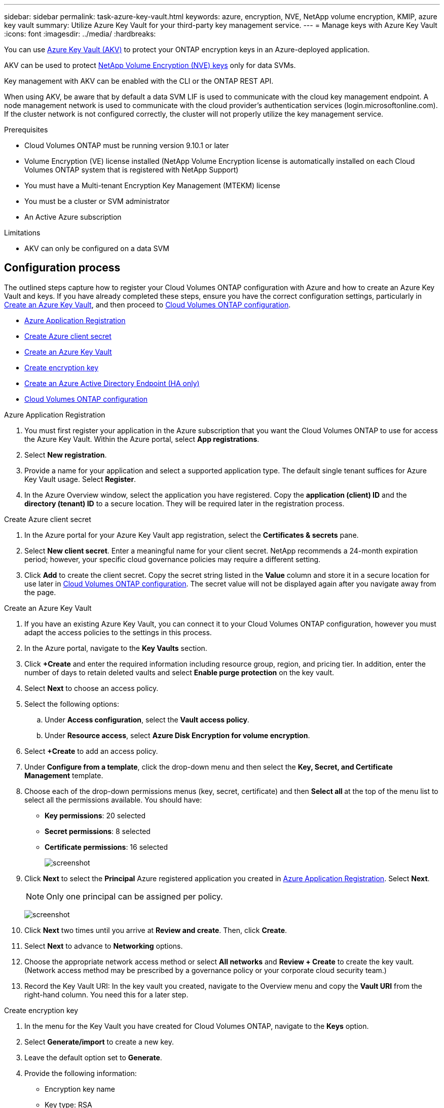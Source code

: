---
sidebar: sidebar
permalink: task-azure-key-vault.html
keywords: azure, encryption, NVE, NetApp volume encryption, KMIP, azure key vault
summary: Utilize Azure Key Vault for your third-party key management service.
---
= Manage keys with Azure Key Vault
:icons: font
:imagesdir: ../media/
:hardbreaks:

You can use link:https://docs.microsoft.com/en-us/azure/key-vault/general/basic-concepts[Azure Key Vault (AKV)^] to protect your ONTAP encryption keys in an Azure-deployed application.

AKV can be used to protect link:https://docs.netapp.com/us-en/ontap/configure-netapp-volume-encryption-concept.html[NetApp Volume Encryption (NVE) keys^] only for data SVMs.

Key management with AKV can be enabled with the CLI or the ONTAP REST API.

When using AKV, be aware that by default a data SVM LIF is used to communicate with the cloud key management endpoint. A node management network is used to communicate with the cloud provider's authentication services (login.microsoftonline.com). If the cluster network is not configured correctly, the cluster will not properly utilize the key management service.

.Prerequisites
* Cloud Volumes ONTAP must be running version 9.10.1 or later
* Volume Encryption (VE) license installed (NetApp Volume Encryption license is automatically installed on each Cloud Volumes ONTAP system that is registered with NetApp Support)
* You must have a Multi-tenant Encryption Key Management (MTEKM) license 
* You must be a cluster or SVM administrator
* An Active Azure subscription

.Limitations
* AKV can only be configured on a data SVM

== Configuration process

The outlined steps capture how to register your Cloud Volumes ONTAP configuration with Azure and how to create an Azure Key Vault and keys. If you have already completed these steps, ensure you have the correct configuration settings, particularly in <<create-akv>>, and then proceed to <<ontap>>.

* <<azure-app>>
* <<secret>>
* <<create-akv>>
* <<key>>
* <<AAD>>
* <<ontap>>

[[azure-app]]
.Azure Application Registration
. You must first register your application in the Azure subscription that you want the Cloud Volumes ONTAP to use for access the Azure Key Vault. Within the Azure portal, select **App registrations**.
. Select **New registration**.
. Provide a name for your application and select a supported application type. The default single tenant suffices for Azure Key Vault usage. Select **Register**.
. In the Azure Overview window, select the application you have registered. Copy the **application (client) ID** and the **directory (tenant) ID** to a secure location. They will be required later in the registration process.

[[secret]]
.Create Azure client secret
. In the Azure portal for your Azure Key Vault app registration, select the **Certificates & secrets** pane.
. Select **New client secret**. Enter a meaningful name for your client secret. NetApp recommends a 24-month expiration period; however, your specific cloud governance policies may require a different setting.
. Click **Add** to create the client secret. Copy the secret string listed in the **Value** column and store it in a secure location for use later in <<ontap>>. The secret value will not be displayed again after you navigate away from the page.

[[create-akv]]
.Create an Azure Key Vault
. If you have an existing Azure Key Vault, you can connect it to your Cloud Volumes ONTAP configuration, however you must adapt the access policies to the settings in this process.
. In the Azure portal, navigate to the **Key Vaults** section.
. Click **+Create** and enter the required information including resource group, region, and pricing tier. In addition, enter the number of days to retain deleted vaults and select **Enable purge protection** on the key vault.
. Select **Next** to choose an access policy.
. Select the following options: 
.. Under **Access configuration**, select the **Vault access policy**.
.. Under **Resource access**, select **Azure Disk Encryption for volume encryption**.
. Select **+Create** to add an access policy.
. Under **Configure from a template**, click the drop-down menu and then select the **Key, Secret, and Certificate Management** template.
. Choose each of the drop-down permissions menus (key, secret, certificate) and then **Select all ** at the top of the menu list to select all the permissions available. You should have:
** **Key permissions**: 20 selected
** **Secret permissions**: 8 selected
** **Certificate permissions**: 16 selected
+
image:screenshot-azure-key-secret-cert-all-list.png[screenshot]
. Click **Next** to select the **Principal** Azure registered application you created in <<azure-app>>. Select **Next**.
+
NOTE: Only one principal can be assigned per policy.
+
image:screenshot-azure-key-secret-cert-principal.png[screenshot]
. Click **Next** two times until you arrive at **Review and create**. Then, click **Create**.
. Select **Next** to advance to **Networking** options.
. Choose the appropriate network access method or select **All networks** and **Review + Create** to create the key vault. (Network access method may be prescribed by a governance policy or your corporate cloud security team.)
. Record the Key Vault URI: In the key vault you created, navigate to the Overview menu and copy the **Vault URI** from the right-hand column. You need this for a later step.

[[key]]
.Create encryption key
. In the menu for the Key Vault you have created for Cloud Volumes ONTAP, navigate to the **Keys** option.
. Select **Generate/import** to create a new key.
. Leave the default option set to **Generate**.
. Provide the following information:
* Encryption key name
* Key type: RSA
* RSA key size: 2048
* Enabled:  Yes
. Select **Create** to create the encryption key.
. Return to the **Keys** menu and select the key you just created.
. Select the key ID under **Current version** to view the key properties.
. Locate the **Key Identifier** field. Copy the URI up to but not including the hexadecimal string.

[[AAD]]
.Create an Azure Active Directory Endpoint (HA only)
. This process is only required if you are configuring Azure Key Vault for an HA Cloud Volumes ONTAP Working Environment.
. In the Azure portal navigate to **Virtual Networks**.
. Select the Virtual Network where you deployed the Cloud Volumes ONTAP working environment and select the **Subnets** menu on the left side of the page.
. Select the subnet name for you Cloud Volumes ONTAP deployment from the list.
. Navigate to the **Service Endpoints** heading. In the drop-down menu, select the following: 
* **Microsoft.AzureActiveDirectory**
* **Microsoft.KeyVault**
* **Microsoft.Storage** (optional) 
+
image:screenshot-azure-service-endpoints-services.png[Screenshot]
. Select **Save** to capture your settings.

[[ontap]]
.Cloud Volumes ONTAP configuration
. Connect to the cluster management LIF with your preferred SSH client.
. Enter the advanced privilege mode in ONTAP:
`set advanced -con off`
. Identify the desired data SVM and verify its DNS configuration:
`vserver services name-service dns show`
.. If a DNS entry for the desired data SVM exists and it contains an entry for the Azure DNS, then no action is required. If it does not, add a DNS server entry for the data SVM that points to the Azure DNS, private DNS, or on-premise server.  This should match the entry for the cluster admin SVM:
`vserver services name-service dns create -vserver _SVM_name_ -domains _domain_ -name-servers _IP_address_`
.. Verify the DNS service has been created for the data SVM:
`vserver services name-service dns show`
. Enable Azure Key Vault using the client ID and tenant ID saved after the application registration:
`security key-manager external azure enable -vserver _SVM_name_ -client-id _Azure_client_ID_ -tenant-id _Azure_tenant_ID_ -name _Azure_key_name_ -key-id _Azure_key_ID_`
. Check the status of the key manager:
`security key-manager external azure check`
The output will look like:
+
[source]
----
::*> security key-manager external azure check

Vserver: data_svm_name
Node: akvlab01-01

Category: service_reachability
    Status: OK

Category: ekmip_server
    Status: OK

Category: kms_wrapped_key_status
    Status: UNKNOWN
    Details: No volumes created yet for the vserver. Wrapped KEK status will be available after creating encrypted volumes.

3 entries were displayed.
----
+
If the `service_reachability` status is not `OK`, the SVM cannot reach the Azure Key Vault service with all the required connectivity and permissions. Ensure that your Azure network policies and routing don't block your private vNet from reaching the Azure KeyVault Public endpoint. If they are, consider using an Azure Private endpoint to access the Key vault from within the vNet. You may also need to add a static hosts entry on your SVM to resolve the private IP address for your endpoint.
+
The `kms_wrapped_key_status` will report `UNKNOWN` at initial configuration. Its status will change to `OK` after the first volume is encrypted.
. OPTIONAL: Create a test volume to verify the functionality of NVE.
`vol create -vserver _SVM_name_ -volume _volume_name_ -aggregate _aggr_ -size _size_ -state online -policy default`
+
If configured correctly, Cloud Volumes ONTAP will automatically create the volume and enable volume encryption.
. Confirm the volume was created and encrypted correctly. If it is, the `-is-encrypted` parameter will display as `true`.
`vol show -vserver _SVM_name_ -fields is-encrypted`

//1 may 2022, ontap issue #437
